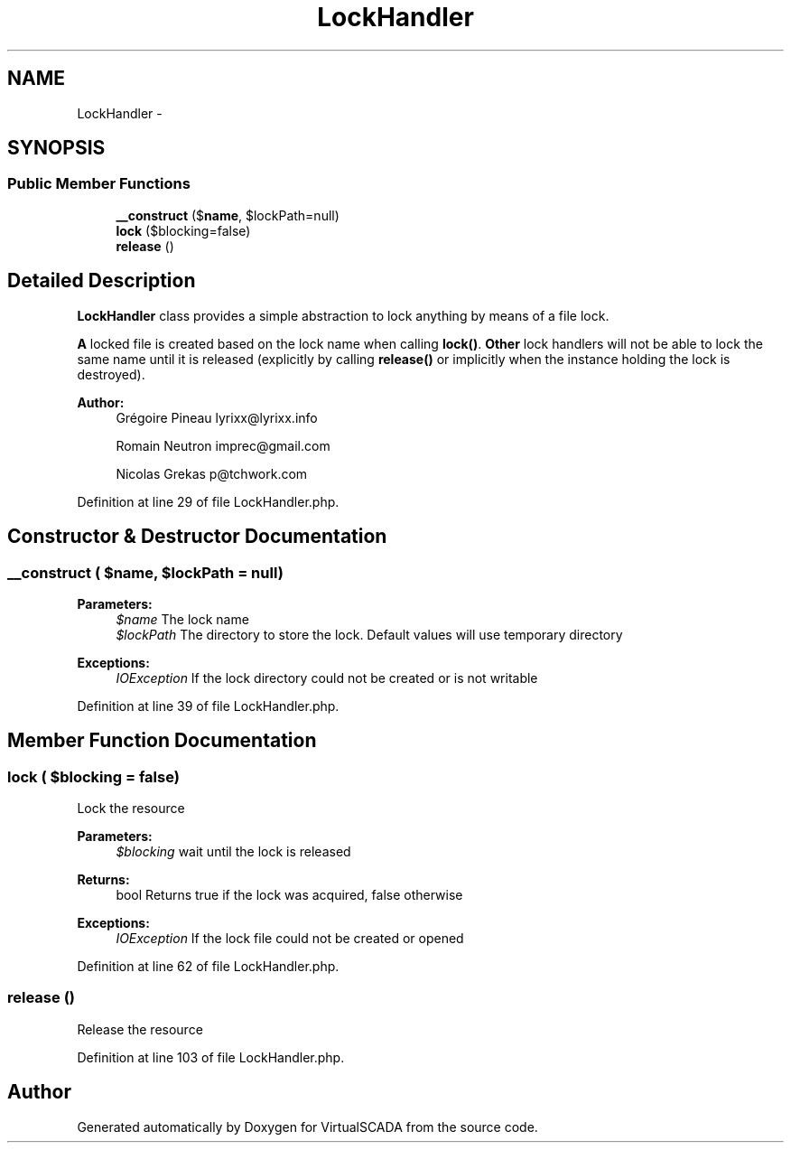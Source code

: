 .TH "LockHandler" 3 "Tue Apr 14 2015" "Version 1.0" "VirtualSCADA" \" -*- nroff -*-
.ad l
.nh
.SH NAME
LockHandler \- 
.SH SYNOPSIS
.br
.PP
.SS "Public Member Functions"

.in +1c
.ti -1c
.RI "\fB__construct\fP ($\fBname\fP, $lockPath=null)"
.br
.ti -1c
.RI "\fBlock\fP ($blocking=false)"
.br
.ti -1c
.RI "\fBrelease\fP ()"
.br
.in -1c
.SH "Detailed Description"
.PP 
\fBLockHandler\fP class provides a simple abstraction to lock anything by means of a file lock\&.
.PP
\fBA\fP locked file is created based on the lock name when calling \fBlock()\fP\&. \fBOther\fP lock handlers will not be able to lock the same name until it is released (explicitly by calling \fBrelease()\fP or implicitly when the instance holding the lock is destroyed)\&.
.PP
\fBAuthor:\fP
.RS 4
Grégoire Pineau lyrixx@lyrixx.info 
.PP
Romain Neutron imprec@gmail.com 
.PP
Nicolas Grekas p@tchwork.com 
.RE
.PP

.PP
Definition at line 29 of file LockHandler\&.php\&.
.SH "Constructor & Destructor Documentation"
.PP 
.SS "__construct ( $name,  $lockPath = \fCnull\fP)"

.PP
\fBParameters:\fP
.RS 4
\fI$name\fP The lock name 
.br
\fI$lockPath\fP The directory to store the lock\&. Default values will use temporary directory 
.RE
.PP
\fBExceptions:\fP
.RS 4
\fIIOException\fP If the lock directory could not be created or is not writable 
.RE
.PP

.PP
Definition at line 39 of file LockHandler\&.php\&.
.SH "Member Function Documentation"
.PP 
.SS "lock ( $blocking = \fCfalse\fP)"
Lock the resource
.PP
\fBParameters:\fP
.RS 4
\fI$blocking\fP wait until the lock is released 
.RE
.PP
\fBReturns:\fP
.RS 4
bool Returns true if the lock was acquired, false otherwise 
.RE
.PP
\fBExceptions:\fP
.RS 4
\fIIOException\fP If the lock file could not be created or opened 
.RE
.PP

.PP
Definition at line 62 of file LockHandler\&.php\&.
.SS "release ()"
Release the resource 
.PP
Definition at line 103 of file LockHandler\&.php\&.

.SH "Author"
.PP 
Generated automatically by Doxygen for VirtualSCADA from the source code\&.
